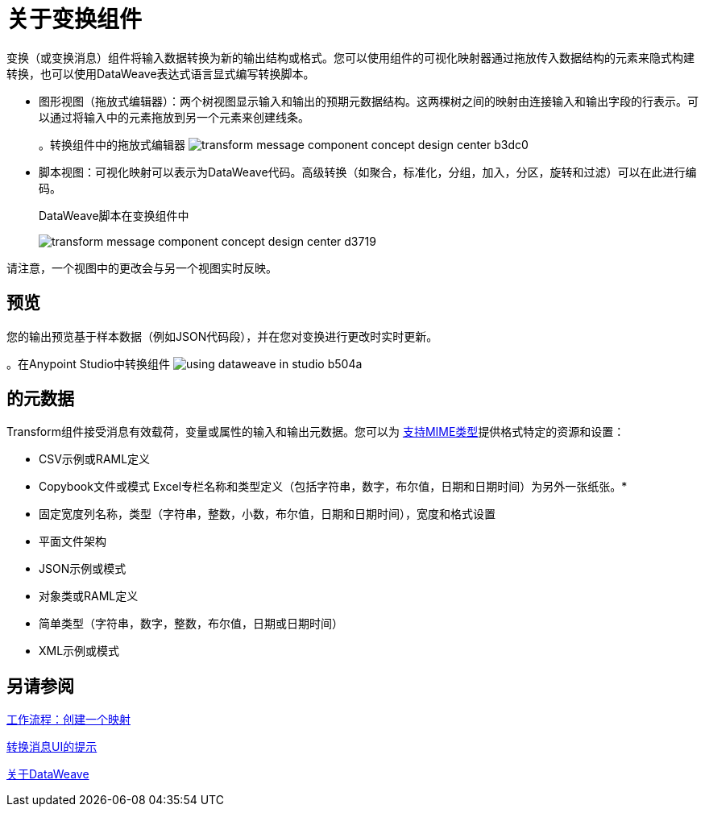 = 关于变换组件
:keywords:

变换（或变换消息）组件将输入数据转换为新的输出结构或格式。您可以使用组件的可视化映射器通过拖放传入数据结构的元素来隐式构建转换，也可以使用DataWeave表达式语言显式编写转换脚本。

* 图形视图（拖放式编辑器）：两个树视图显示输入和输出的预期元数据结构。这两棵树之间的映射由连接输入和输出字段的行表示。可以通过将输入中的元素拖放到另一个元素来创建线条。
+
// TODO：更新图像
+
。转换组件中的拖放式编辑器
image:transform-message-component-concept-design-center-b3dc0.png[]

* 脚本视图：可视化映射可以表示为DataWeave代码。高级转换（如聚合，标准化，分组，加入，分区，旋转和过滤）可以在此进行编码。
+
.DataWeave脚本在变换组件中
image:transform-message-component-concept-design-center-d3719.png[]

请注意，一个视图中的更改会与另一个视图实时反映。

== 预览

您的输出预览基于样本数据（例如JSON代码段），并在您对变换进行更改时实时更新。

。在Anypoint Studio中转换组件
image:using-dataweave-in-studio-b504a.png[]

== 的元数据

Transform组件接受消息有效载荷，变量或属性的输入和输出元数据。您可以为 link:dataweave-formats[支持MIME类型]提供格式特定的资源和设置：

*  CSV示例或RAML定义
*  Copybook文件或模式
Excel专栏名称和类型定义（包括字符串，数字，布尔值，日期和日期时间）为另外一张纸张。* 
* 固定宽度列名称，类型（字符串，整数，小数，布尔值，日期和日期时间），宽度和格式设置
* 平面文件架构
*  JSON示例或模式
* 对象类或RAML定义
* 简单类型（字符串，数字，整数，布尔值，日期或日期时间）
*  XML示例或模式

== 另请参阅

link:transform-workflow-create-mapping-ui-studio[工作流程：创建一个映射]

link:transform-tips-transform-message-ui-studio[转换消息UI的提示]

link:dataweave[关于DataWeave]
